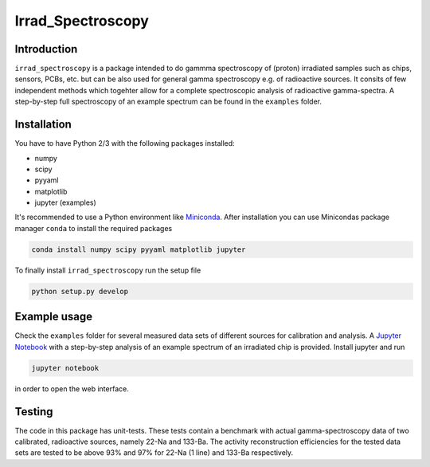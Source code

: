 ==================================
Irrad_Spectroscopy |travis-status|
==================================

Introduction
============

``irrad_spectroscopy`` is a package intended to do gammma spectroscopy of (proton) irradiated samples such as chips, sensors,
PCBs, etc. but can be also used for general gamma spectroscopy e.g. of radioactive sources. It consits of few independent
methods which togehter allow for a complete spectroscopic analysis of radioactive gamma-spectra. A step-by-step full spectroscopy
of an example spectrum can be found in the ``examples`` folder.

Installation
============

You have to have Python 2/3 with the following packages installed:

- numpy
- scipy
- pyyaml
- matplotlib
- jupyter (examples)

It's recommended to use a Python environment like `Miniconda <https://conda.io/miniconda.html>`_. After installation you can use Minicondas package manager ``conda`` to install the required packages

.. code-block:: bash

   conda install numpy scipy pyyaml matplotlib jupyter

To finally install ``irrad_spectroscopy`` run the setup file

.. code-block:: bash

   python setup.py develop

Example usage
=============

Check the ``examples`` folder for several measured data sets of different sources for calibration and analysis. A `Jupyter Notebook <http://jupyter.org/>`_
with a step-by-step analysis of an example spectrum of an irradiated chip is provided. Install jupyter and run

.. code-block:: bash
   
   jupyter notebook

in order to open the web interface.

Testing
=======

The code in this package has unit-tests. These tests contain a benchmark with actual gamma-spectroscopy data of
two calibrated, radioactive sources, namely 22-Na and 133-Ba. The activity reconstruction efficiencies for the 
tested data sets are tested to be above 93% and 97% for 22-Na (1 line) and 133-Ba respectively.
 

.. |travis-status| image:: https://api.travis-ci.com/SiLab-Bonn/irrad_spectroscopy.svg?branch=master
    :target: https://travis-ci.com/SiLab-Bonn/irrad_spectroscopy
    :alt: Build status
